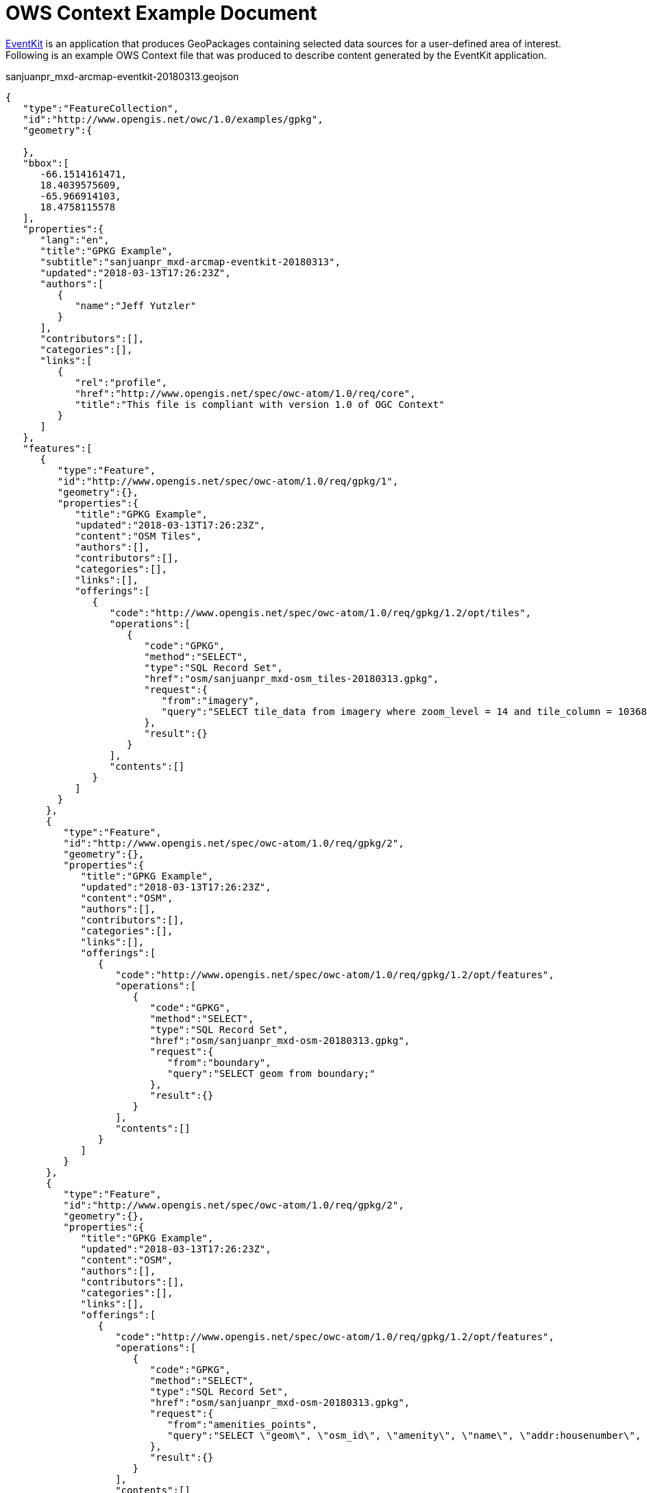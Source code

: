 [appendix]
[[OWSContextExample]]
= OWS Context Example Document

https://github.com/venicegeo/eventkit-cloud[EventKit] is an application that produces GeoPackages containing selected data sources for a user-defined area of interest.
Following is an example OWS Context file that was produced to describe content generated by the EventKit application.

.sanjuanpr_mxd-arcmap-eventkit-20180313.geojson
[source,json]
----
{  
   "type":"FeatureCollection",
   "id":"http://www.opengis.net/owc/1.0/examples/gpkg",
   "geometry":{  

   },
   "bbox":[  
      -66.1514161471,
      18.4039575609,
      -65.966914103,
      18.4758115578
   ],
   "properties":{  
      "lang":"en",
      "title":"GPKG Example",
      "subtitle":"sanjuanpr_mxd-arcmap-eventkit-20180313",
      "updated":"2018-03-13T17:26:23Z",
      "authors":[  
         {  
            "name":"Jeff Yutzler"
         }
      ],
      "contributors":[],
      "categories":[],
      "links":[  
         {  
            "rel":"profile",
            "href":"http://www.opengis.net/spec/owc-atom/1.0/req/core",
            "title":"This file is compliant with version 1.0 of OGC Context"
         }
      ]
   },
   "features":[  
      {  
         "type":"Feature",
         "id":"http://www.opengis.net/spec/owc-atom/1.0/req/gpkg/1",
         "geometry":{},
         "properties":{  
            "title":"GPKG Example",
            "updated":"2018-03-13T17:26:23Z",
            "content":"OSM Tiles",
            "authors":[],
            "contributors":[],
            "categories":[],
            "links":[],
            "offerings":[  
               {  
                  "code":"http://www.opengis.net/spec/owc-atom/1.0/req/gpkg/1.2/opt/tiles",
                  "operations":[  
                     {  
                        "code":"GPKG",
                        "method":"SELECT",
                        "type":"SQL Record Set",
                        "href":"osm/sanjuanpr_mxd-osm_tiles-20180313.gpkg",
                        "request":{  
                           "from":"imagery",
                           "query":"SELECT tile_data from imagery where zoom_level = 14 and tile_column = 10368 and tile_row = 6515;"
                        },
                        "result":{}
                     }
                  ],
                  "contents":[]
               }
            ]
         }
       },
       {  
          "type":"Feature",
          "id":"http://www.opengis.net/spec/owc-atom/1.0/req/gpkg/2",
          "geometry":{},
          "properties":{  
             "title":"GPKG Example",
             "updated":"2018-03-13T17:26:23Z",
             "content":"OSM",
             "authors":[],
             "contributors":[],
             "categories":[],
             "links":[],
             "offerings":[  
                {  
                   "code":"http://www.opengis.net/spec/owc-atom/1.0/req/gpkg/1.2/opt/features",
                   "operations":[  
                      {  
                         "code":"GPKG",
                         "method":"SELECT",
                         "type":"SQL Record Set",
                         "href":"osm/sanjuanpr_mxd-osm-20180313.gpkg",
                         "request":{  
                            "from":"boundary",
                            "query":"SELECT geom from boundary;"
                         },
                         "result":{}
                      }
                   ],
                   "contents":[]
                }
             ]
          }
       },
       {  
          "type":"Feature",
          "id":"http://www.opengis.net/spec/owc-atom/1.0/req/gpkg/2",
          "geometry":{},
          "properties":{  
             "title":"GPKG Example",
             "updated":"2018-03-13T17:26:23Z",
             "content":"OSM",
             "authors":[],
             "contributors":[],
             "categories":[],
             "links":[],
             "offerings":[  
                {  
                   "code":"http://www.opengis.net/spec/owc-atom/1.0/req/gpkg/1.2/opt/features",
                   "operations":[  
                      {  
                         "code":"GPKG",
                         "method":"SELECT",
                         "type":"SQL Record Set",
                         "href":"osm/sanjuanpr_mxd-osm-20180313.gpkg",
                         "request":{  
                            "from":"amenities_points",
                            "query":"SELECT \"geom\", \"osm_id\", \"amenity\", \"name\", \"addr:housenumber\", \"addr:street\" from \"amenities_points\";"
                         },
                         "result":{}
                      }
                   ],
                   "contents":[]
                }
             ]
          }
       }
   ]
}
----
